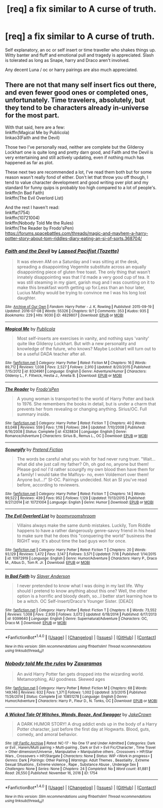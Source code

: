 #+TITLE: [req] a fix similar to A curse of truth.

* [req] a fix similar to A curse of truth.
:PROPERTIES:
:Author: Lightstrider101
:Score: 14
:DateUnix: 1480331026.0
:DateShort: 2016-Nov-28
:FlairText: Request
:END:
Self explanatory, an oc or self insert or time traveller who shakes things up. Witty banter and fluff and emotional pull and tragedy is appreciated. Slash is tolerated as long as Snape, harry and Draco aren't involved.

Any decent Luna / oc or harry pairings are also much appreciated.


** There are not that many self insert fics out there, and even fewer good ones or completed ones, unfortunately. Time travelers, absolutely, but they tend to be characters already in-universe for the most part.

With that said, here are a few:\\
linkffn(Magical Me by Publicola)\\
linkao3(Faith and the Devil)

Those two I've personally read, neither are complete but the Gilderoy Lockhart one is quite long and pretty darn good, and Faith and the Devil is very entertaining and still actively updating, even if nothing much has happened as far as plot.

These next two are recommended a lot, I've read them both but for some reason wasn't really fond of either. Don't let that throw you off though, I tend to value character development and good writing over plot and my standard for funny quips is probably too high compared to a lot of people's.\\
linkffn(In Bad Faith)\\
linkffn(The Evil Overlord List)

And the rest I haven't read:\\
linkffa(1754)\\
linkffn(10721004)\\
linkffn(Nobody Told Me the Rules)\\
linkffn(The Reader by Frodo'sPen)\\
[[https://forums.spacebattles.com/threads/magic-and-mayhem-a-harry-potter-story-about-tom-riddles-diary-eating-an-si-of-sorts.368704/]]
:PROPERTIES:
:Author: cavelioness
:Score: 1
:DateUnix: 1480368028.0
:DateShort: 2016-Nov-29
:END:

*** [[http://archiveofourown.org/works/4829807][*/Faith and the Devil/*]] by [[http://www.archiveofourown.org/users/Tozette/pseuds/Lapsed%20Pacifist][/Lapsed Pacifist (Tozette)/]]

#+begin_quote
  It was eleven AM on a Saturday and I was sitting at the desk, spreading a disappointing Vegemite substitute across an equally disappointing piece of gluten free toast. The only thing that wasn't innately disappointing was that I'd made a very good cup of tea. It was still steaming in my giant, garish mug and I was counting on it to make this breakfast worth getting up for.Less than an hour later, Lucius Malfoy would be trying to convince me I was his long lost daughter.
#+end_quote

^{/Site/: [[http://www.archiveofourown.org/][Archive of Our Own]] *|* /Fandom/: Harry Potter - J. K. Rowling *|* /Published/: 2015-09-19 *|* /Updated/: 2016-07-08 *|* /Words/: 55326 *|* /Chapters/: 9/? *|* /Comments/: 353 *|* /Kudos/: 935 *|* /Bookmarks/: 229 *|* /Hits/: 9030 *|* /ID/: 4829807 *|* /Download/: [[http://archiveofourown.org/downloads/La/Lapsed%20Pacifist/4829807/Faith%20and%20the%20Devil.epub?updated_at=1478945370][EPUB]] or [[http://archiveofourown.org/downloads/La/Lapsed%20Pacifist/4829807/Faith%20and%20the%20Devil.mobi?updated_at=1478945370][MOBI]]}

--------------

[[http://www.fanfiction.net/s/8324961/1/][*/Magical Me/*]] by [[https://www.fanfiction.net/u/3909547/Publicola][/Publicola/]]

#+begin_quote
  Most self-inserts are exercises in vanity, and nothing says 'vanity' quite like Gilderoy Lockhart. But with a new personality and knowledge of the future, who knows? Maybe Lockhart will turn out to be a useful DADA teacher after all.
#+end_quote

^{/Site/: [[http://www.fanfiction.net/][fanfiction.net]] *|* /Category/: Harry Potter *|* /Rated/: Fiction M *|* /Chapters/: 16 *|* /Words/: 89,712 *|* /Reviews/: 1,038 *|* /Favs/: 2,527 *|* /Follows/: 2,910 *|* /Updated/: 8/20/2015 *|* /Published/: 7/15/2012 *|* /id/: 8324961 *|* /Language/: English *|* /Genre/: Adventure/Humor *|* /Characters/: Gilderoy L., F. Flitwick, Hestia J., Amelia B. *|* /Download/: [[http://www.ff2ebook.com/old/ffn-bot/index.php?id=8324961&source=ff&filetype=epub][EPUB]] or [[http://www.ff2ebook.com/old/ffn-bot/index.php?id=8324961&source=ff&filetype=mobi][MOBI]]}

--------------

[[http://www.fanfiction.net/s/4328834/1/][*/The Reader/*]] by [[https://www.fanfiction.net/u/137394/Frodo-sPen][/Frodo'sPen/]]

#+begin_quote
  A young woman is transported to the world of Harry Potter and back to 1976. She remembers the books in detail, but is under a charm that prevents her from revealing or changing anything. Sirius/OC. Full summary inside.
#+end_quote

^{/Site/: [[http://www.fanfiction.net/][fanfiction.net]] *|* /Category/: Harry Potter *|* /Rated/: Fiction T *|* /Chapters/: 40 *|* /Words/: 83,048 *|* /Reviews/: 559 *|* /Favs/: 1,116 *|* /Follows/: 284 *|* /Updated/: 7/10/2008 *|* /Published/: 6/16/2008 *|* /Status/: Complete *|* /id/: 4328834 *|* /Language/: English *|* /Genre/: Romance/Adventure *|* /Characters/: Sirius B., Remus L., OC *|* /Download/: [[http://www.ff2ebook.com/old/ffn-bot/index.php?id=4328834&source=ff&filetype=epub][EPUB]] or [[http://www.ff2ebook.com/old/ffn-bot/index.php?id=4328834&source=ff&filetype=mobi][MOBI]]}

--------------

[[http://www.fanfiction.net/s/10721004/1/][*/Scourgify/*]] by [[https://www.fanfiction.net/u/6148284/Pretend-Fiction][/Pretend Fiction/]]

#+begin_quote
  The words be careful what you wish for had never rung truer. "Wait... what did she just call my father? Oh, oh god no, anyone but them! Please god no! I'd rather scourgify my own blood then have them for a family! I would take the Malfoys- no, even Voldemort over them! Anyone but...!" SI-OC. Pairings undecided. Not an SI you've read before, according to reviewers.
#+end_quote

^{/Site/: [[http://www.fanfiction.net/][fanfiction.net]] *|* /Category/: Harry Potter *|* /Rated/: Fiction T *|* /Chapters/: 14 *|* /Words/: 99,522 *|* /Reviews/: 439 *|* /Favs/: 952 *|* /Follows/: 1,129 *|* /Updated/: 11/13/2015 *|* /Published/: 9/27/2014 *|* /id/: 10721004 *|* /Language/: English *|* /Genre/: Humor *|* /Download/: [[http://www.ff2ebook.com/old/ffn-bot/index.php?id=10721004&source=ff&filetype=epub][EPUB]] or [[http://www.ff2ebook.com/old/ffn-bot/index.php?id=10721004&source=ff&filetype=mobi][MOBI]]}

--------------

[[http://www.fanfiction.net/s/10972919/1/][*/The Evil Overlord List/*]] by [[https://www.fanfiction.net/u/5953312/boomvroomshroom][/boomvroomshroom/]]

#+begin_quote
  Villains always make the same dumb mistakes. Luckily, Tom Riddle happens to have a rather dangerously genre-savvy friend in his head to make sure that he does this "conquering the world" business the RIGHT way. It's about time the bad guys won for once.
#+end_quote

^{/Site/: [[http://www.fanfiction.net/][fanfiction.net]] *|* /Category/: Harry Potter *|* /Rated/: Fiction T *|* /Chapters/: 20 *|* /Words/: 93,129 *|* /Reviews/: 1,472 *|* /Favs/: 3,147 *|* /Follows/: 3,571 *|* /Updated/: 7/16 *|* /Published/: 1/14/2015 *|* /id/: 10972919 *|* /Language/: English *|* /Genre/: Humor/Adventure *|* /Characters/: Harry P., Draco M., Albus D., Tom R. Jr. *|* /Download/: [[http://www.ff2ebook.com/old/ffn-bot/index.php?id=10972919&source=ff&filetype=epub][EPUB]] or [[http://www.ff2ebook.com/old/ffn-bot/index.php?id=10972919&source=ff&filetype=mobi][MOBI]]}

--------------

[[http://www.fanfiction.net/s/9399640/1/][*/In Bad Faith/*]] by [[https://www.fanfiction.net/u/922715/Slayer-Anderson][/Slayer Anderson/]]

#+begin_quote
  I never pretended to know what I was doing in my last life. Why should I pretend to know anything about this one? Well, the other option is a horrific and bloody death, so...I better start learning how to be a witch. OC Self-Insert/Draco's Younger Sister. [DEAD]
#+end_quote

^{/Site/: [[http://www.fanfiction.net/][fanfiction.net]] *|* /Category/: Harry Potter *|* /Rated/: Fiction T *|* /Chapters/: 6 *|* /Words/: 73,552 *|* /Reviews/: 1,008 *|* /Favs/: 2,930 *|* /Follows/: 3,072 *|* /Updated/: 6/18/2014 *|* /Published/: 6/17/2013 *|* /id/: 9399640 *|* /Language/: English *|* /Genre/: Supernatural/Adventure *|* /Characters/: OC, Draco M. *|* /Download/: [[http://www.ff2ebook.com/old/ffn-bot/index.php?id=9399640&source=ff&filetype=epub][EPUB]] or [[http://www.ff2ebook.com/old/ffn-bot/index.php?id=9399640&source=ff&filetype=mobi][MOBI]]}

--------------

*FanfictionBot*^{1.4.0} *|* [[[https://github.com/tusing/reddit-ffn-bot/wiki/Usage][Usage]]] | [[[https://github.com/tusing/reddit-ffn-bot/wiki/Changelog][Changelog]]] | [[[https://github.com/tusing/reddit-ffn-bot/issues/][Issues]]] | [[[https://github.com/tusing/reddit-ffn-bot/][GitHub]]] | [[[https://www.reddit.com/message/compose?to=tusing][Contact]]]

^{/New in this version: Slim recommendations using/ ffnbot!slim! /Thread recommendations using/ linksub(thread_id)!}
:PROPERTIES:
:Author: FanfictionBot
:Score: 1
:DateUnix: 1480368070.0
:DateShort: 2016-Nov-29
:END:


*** [[http://www.fanfiction.net/s/10851278/1/][*/Nobody told Me the rules/*]] by [[https://www.fanfiction.net/u/5569435/Zaxaramas][/Zaxaramas/]]

#+begin_quote
  An avid Harry Potter fan gets dropped into the wizarding world. Metamorphing, AU goodness. Skewed ages
#+end_quote

^{/Site/: [[http://www.fanfiction.net/][fanfiction.net]] *|* /Category/: Harry Potter *|* /Rated/: Fiction M *|* /Chapters/: 68 *|* /Words/: 149,146 *|* /Reviews/: 632 *|* /Favs/: 1,371 *|* /Follows/: 1,002 *|* /Updated/: 3/3/2015 *|* /Published/: 11/26/2014 *|* /Status/: Complete *|* /id/: 10851278 *|* /Language/: English *|* /Genre/: Humor/Adventure *|* /Characters/: Harry P., Fleur D., N. Tonks, OC *|* /Download/: [[http://www.ff2ebook.com/old/ffn-bot/index.php?id=10851278&source=ff&filetype=epub][EPUB]] or [[http://www.ff2ebook.com/old/ffn-bot/index.php?id=10851278&source=ff&filetype=mobi][MOBI]]}

--------------

[[http://www.hpfanficarchive.com/stories/viewstory.php?sid=1754][*/A Wicked Tale Of Witches, Wands, Booze, And Swagger/*]] by [[http://www.hpfanficarchive.com/stories/viewuser.php?uid=13474][/JakeCrown/]]

#+begin_quote
  A DARK HUMOR STORY! A drug addict ends up in the body of a Harry Potter character, just before the first day at Hogwarts. Blood, guts, comedy, and amoral behavior.
#+end_quote

^{/Site/: [[http://www.hpfanficarchive.com][HP Fanfic Archive]] *|* /Rated/: NC-17 - No One 17 and Under Admitted *|* /Categories/: Dark or Evil , Harem/Multi pairing > Multi-pairing , Dark or Evil > Evil Fic/Character , Time Travel > Other dimension/Universe , Manipulative > Manipulative others , Crossovers > HP/Star Wars , Crossovers > HP/Stargate *|* /Characters/: None *|* /Status/: WIP <Work in progress> *|* /Genres/: Dark *|* /Pairings/: Other Pairing *|* /Warnings/: Adult Themes , Beastiality , Extreme Sexual Situations , Extreme violence , Rape , Substance Abuse , Underage Sex *|* /Challenges/: None *|* /Series/: None *|* /Chapters/: 24 *|* /Completed/: No *|* /Word count/: 81,881 *|* /Read/: 26,550 *|* /Published/: November 16, 2016 *|* /ID/: 1754}

--------------

*FanfictionBot*^{1.4.0} *|* [[[https://github.com/tusing/reddit-ffn-bot/wiki/Usage][Usage]]] | [[[https://github.com/tusing/reddit-ffn-bot/wiki/Changelog][Changelog]]] | [[[https://github.com/tusing/reddit-ffn-bot/issues/][Issues]]] | [[[https://github.com/tusing/reddit-ffn-bot/][GitHub]]] | [[[https://www.reddit.com/message/compose?to=tusing][Contact]]]

^{/New in this version: Slim recommendations using/ ffnbot!slim! /Thread recommendations using/ linksub(thread_id)!}
:PROPERTIES:
:Author: FanfictionBot
:Score: 1
:DateUnix: 1480368074.0
:DateShort: 2016-Nov-29
:END:
